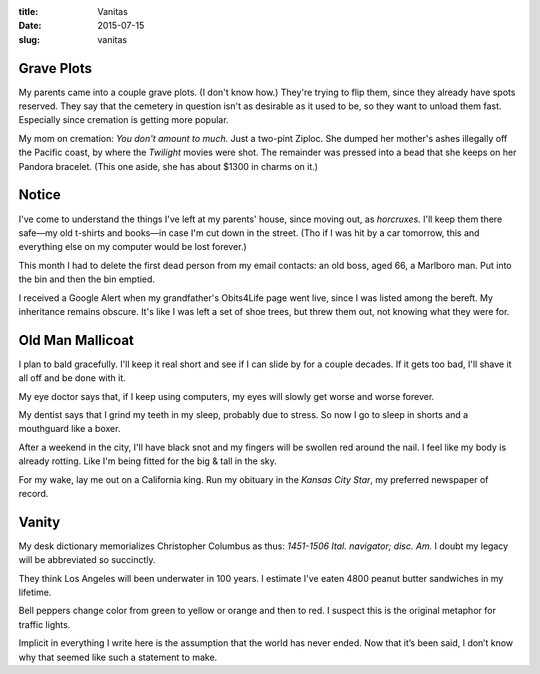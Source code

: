 :title:  Vanitas
:date:   2015-07-15
:slug: vanitas

Grave Plots
-----------

My parents came into a couple grave plots. (I don't know how.) They're
trying to flip them, since they already have spots reserved. They say
that the cemetery in question isn't as desirable as it used to be, so
they want to unload them fast. Especially since cremation is getting
more popular.

My mom on cremation: *You don't amount to much.* Just a two-pint Ziploc.
She dumped her mother's ashes illegally off the Pacific coast, by where
the :t:`Twilight` movies were shot. The remainder was pressed into a bead
that she keeps on her Pandora bracelet. (This one aside, she has about
$1300 in charms on it.)

Notice
------

I've come to understand the things I've left at my parents' house, since
moving out, as *horcruxes.* I'll keep them there safe—my old t-shirts
and books—in case I'm cut down in the street. (Tho if I was hit by a
car tomorrow, this and everything else on my computer would be lost
forever.)

This month I had to delete the first dead person from my email contacts:
an old boss, aged 66, a Marlboro man. Put into the bin and then the bin
emptied.

I received a Google Alert when my grandfather's Obits4Life page went
live, since I was listed among the bereft. My inheritance remains
obscure. It's like I was left a set of shoe trees, but threw them out,
not knowing what they were for.

Old Man Mallicoat
-----------------

I plan to bald gracefully. I'll keep it real short and see if I can
slide by for a couple decades. If it gets too bad, I'll shave it all off
and be done with it.

My eye doctor says that, if I keep using computers, my eyes will slowly
get worse and worse forever.

My dentist says that I grind my teeth in my sleep, probably due to
stress. So now I go to sleep in shorts and a mouthguard like a boxer.

After a weekend in the city, I'll have black snot and my fingers will be
swollen red around the nail. I feel like my body is already rotting.
Like I'm being fitted for the big & tall in the sky.

For my wake, lay me out on a California king. Run my obituary in the
:t:`Kansas City Star`, my preferred newspaper of record.

Vanity
------

My desk dictionary memorializes Christopher Columbus as thus: *1451-1506
Ital. navigator; disc. Am.* I doubt my legacy will be abbreviated so
succinctly.

They think Los Angeles will been underwater in 100 years. I estimate
I've eaten 4800 peanut butter sandwiches in my lifetime.

Bell peppers change color from green to yellow or orange and then to
red. I suspect this is the original metaphor for traffic lights.

Implicit in everything I write here is the assumption that the world has
never ended. Now that it’s been said, I don’t know why that seemed like
such a statement to make.
